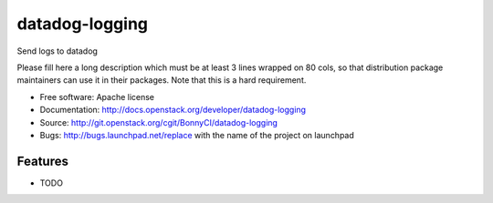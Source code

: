 ===============================
datadog-logging
===============================

Send logs to datadog 

Please fill here a long description which must be at least 3 lines wrapped on
80 cols, so that distribution package maintainers can use it in their packages.
Note that this is a hard requirement.

* Free software: Apache license
* Documentation: http://docs.openstack.org/developer/datadog-logging
* Source: http://git.openstack.org/cgit/BonnyCI/datadog-logging
* Bugs: http://bugs.launchpad.net/replace with the name of the project on launchpad

Features
--------

* TODO
